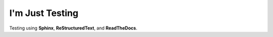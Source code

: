 I'm Just Testing
================

Testing using **Sphinx**, **ReStructuredText**, and **ReadTheDocs**. 